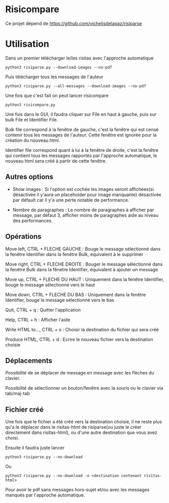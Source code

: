* Risicompare

Ce projet dépend de https://github.com/vichelisdelapaz/risiparse

[[./proof.png]]


* Utilisation

Dans un premier télécharger le/les risitas avec l'approche automatique

#+BEGIN_EXAMPLE
python3 risiparse.py --download-images --no-pdf
#+END_EXAMPLE

Puis télécharger tous les messages de l'auteur

#+BEGIN_EXAMPLE
python3 risiparse.py --all-messages --download-images --no-pdf
#+END_EXAMPLE

Une fois que c'est fait on peut lancer risicompare

#+BEGIN_EXAMPLE
python3 risicompare.py
#+END_EXAMPLE

Une fois dans le GUI, il faudra cliquer sur File en haut à gauche, puis sur bulk File et Identifier File.

Bulk file correspond à la fenêtre de gauche, c'est la fenêtre qui est censé contenir tous les
messages de l'auteur. Cette fenêtre est ignorée pour la création du nouveau html.

Identifier file correspond quant à lui à la fenêtre de droite, c'est la fenêtre qui contient tous les
messages rapportés par l'approche automatique, le nouveau html sera créé à partir de cette fenêtre.

** Autres options

- Show images : Si l'option est cochée les images seront affichées(si désactivée il y'aura un placeholder pour image manquante)
  désactivée par défault car il y'a une perte notable de performance.

- Nombre de paragraphes : Le nombre de paragraphes à afficher par message, par défaut 3, afficher moins de paragraphes aide
  au niveau des performances.

** Opérations

Move left, CTRL + FLECHE GAUCHE : Bouge le message sélectionné dans la fenêtre Identifier dans la fenêtre Bulk, équivalent à le supprimer

Move right, CTRL + FLECHE DROITE : Bouger le message sélectionné dans la fenêtre Bulk dans la fênetre Identifier, équivalent à ajouter un message

Move up, CTRL + FLECHE DU HAUT : Uniquement dans la fenêtre Identifier, bouge le message sélectionné vers le haut

Move down, CTRL + FLECHE DU BAS : Uniquement dans la fenêtre Identifier, bouge le message sélectionné vers le bas

Quit, CTRL + q : Quitter l'application

Help, CTRL + h : Afficher l'aide

Write HTML to..., CTRL + o : Choisir la destination du fichier qui sera créé

Produce HTML, CTRL + d : Ecrire le nouveau fichier vers la destination choisie

** Déplacements

Possibilité de se déplacer de message en message avec les flèches du clavier.

Possibilité de sélectionner un bouton/fenêtre avec la souris ou le clavier via tab/maj-tab


** Fichier créé

Une fois que le fichier a été créé vers la destination choisie, il ne reste plus qu'a le déplacer
dans le risitas-html de risiparse(ou juste le créer directement dans risitas-html),
ou d'une autre destination que vous avez choisi.

Ensuite il faudra juste lancer

#+BEGIN_EXAMPLE
python3 risiparse.py --no-download
#+END_EXAMPLE

Ou 

#+BEGIN_EXAMPLE
python3 risiparse.py --no-download -o <destination contenant risitas-html>
#+END_EXAMPLE

Pour avoir le pdf sans messages hors-sujet et/ou avec les messages manqués par l'approche automatique.
